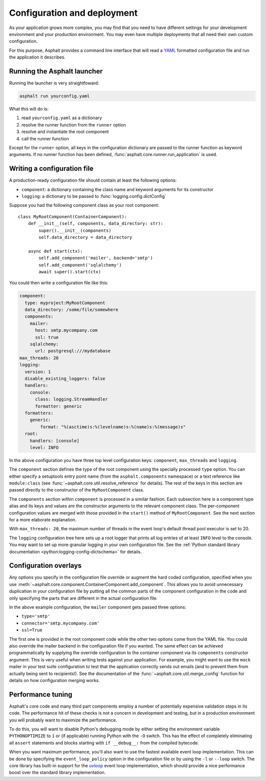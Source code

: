 Configuration and deployment
============================

As your application grows more complex, you may find that you need to have different settings for
your development environment and your production environment. You may even have multiple
deployments that all need their own custom configuration.

For this purpose, Asphalt provides a command line interface that will read a YAML_ formatted
configuration file and run the application it describes.

.. _YAML: http://yaml.org/

Running the Asphalt launcher
----------------------------

Running the launcher is very straightfoward:

.. code-block:: bash

    asphalt run yourconfig.yaml

What this will do is:

#. read ``yourconfig.yaml`` as a dictionary
#. resolve the runner function from the ``runner`` option
#. resolve and instantiate the root component
#. call the runner function

Except for the ``runner`` option, all keys in the configuration dictionary are passed to the runner
function as keyword arguments. If no runner function has been defined,
:func:`asphalt.core.runner.run_application` is used.

Writing a configuration file
----------------------------

A production-ready configuration file should contain at least the following options:

* ``component``: a dictionary containing the class name and keyword arguments for its constructor
* ``logging``: a dictionary to be passed to :func:`logging.config.dictConfig`

Suppose you had the following component class as your root component::

    class MyRootComponent(ContainerComponent):
        def __init__(self, components, data_directory: str):
            super().__init__(components)
            self.data_directory = data_directory

        async def start(ctx):
            self.add_component('mailer', backend='smtp')
            self.add_component('sqlalchemy')
            await super().start(ctx)

You could then write a configuration file like this:

.. code-block:: yaml

    component:
      type: myproject:MyRootComponent
      data_directory: /some/file/somewhere
      components:
        mailer:
          host: smtp.mycompany.com
          ssl: true
        sqlalchemy:
          url: postgresql:///mydatabase
    max_threads: 20
    logging:
      version: 1
      disable_existing_loggers: false
      handlers:
        console:
          class: logging.StreamHandler
          formatter: generic
      formatters:
        generic:
            format: "%(asctime)s:%(levelname)s:%(name)s:%(message)s"
      root:
        handlers: [console]
        level: INFO

In the above configuration you have three top level configuration keys: ``component``,
``max_threads`` and ``logging``.

The ``component`` section defines the type of the root component using the specially processed
``type`` option. You can either specify a setuptools entry point name (from the
``asphalt.components`` namespace) or a text reference like ``module:class`` (see
:func:`~asphalt.core.util.resolve_reference` for details). The rest of the keys in this section are
passed directly to the constructor of the ``MyRootComponent`` class.

The ``components`` section within ``component`` is processed in a similar fashion.
Each subsection here is a component type alias and its keys and values are the constructor
arguments to the relevant component class. The per-component configuration values are merged with
those provided in the ``start()`` method of ``MyRootComponent``. See the next section for a more
elaborate explanation.

With ``max_threads: 20``, the maximum number of threads in the event loop's default thread pool
executor is set to 20.

The ``logging`` configuration tree here sets up a root logger that prints all log entries of at
least ``INFO`` level to the console. You may want to set up more granular logging in your own
configuration file. See the
:ref:`Python standard library documentation <python:logging-config-dictschema>` for details.

Configuration overlays
----------------------

Any options you specify in the configuration file override or augment the hard coded configuration,
specified when you use :meth:`~asphalt.core.component.ContainerComponent.add_component`.
This allows you to avoid unnecessary duplication in your configuration file by putting all the
common parts of the component configuration in the code and only specifying the parts that are
different in the actual configuration file.

In the above example configuration, the ``mailer`` component gets passed three options:

* ``type='smtp'``
* ``connector='smtp.mycompany.com'``
* ``ssl=True``

The first one is provided in the root component code while the other two options come from the YAML
file. You could also override the mailer backend in the configuration file if you wanted. The same
effect can be achieved programmatically by supplying the override configuration to the container
component via its ``components`` constructor argument. This is very useful when writing tests
against your application. For example, you might want to use the ``mock`` mailer in your test suite
configuration to test that the application correctly sends out emails (and to prevent them from
actually being sent to recipients!). See the documentation of the
:func:`~asphalt.core.util.merge_config` function for details on how configuration merging works.

Performance tuning
------------------

Asphalt's core code and many third part components employ a number of potentially expensive
validation steps in its code. The performance hit of these checks is not a concern in development
and testing, but in a production environment you will probably want to maximize the performance.

To do this, you will want to disable Python's debugging mode by either setting the environment
variable ``PYTHONOPTIMIZE`` to ``1`` or (if applicable) running Python with the ``-O`` switch.
This has the effect of completely eliminating all ``assert`` statements and blocks starting with
``if __debug__:`` from the compiled bytecode.

When you want maximum performance, you'll also want to use the fastest available event loop
implementation. This can be done by specifying the ``event_loop_policy`` option in the
configuration file or by using the ``-l`` or ``--loop`` switch. The core library has built-in
support for the uvloop_ event loop implementation, which should provide a nice performance boost
over the standard library implementation.

.. _uvloop: http://magic.io/blog/uvloop-make-python-networking-great-again/
